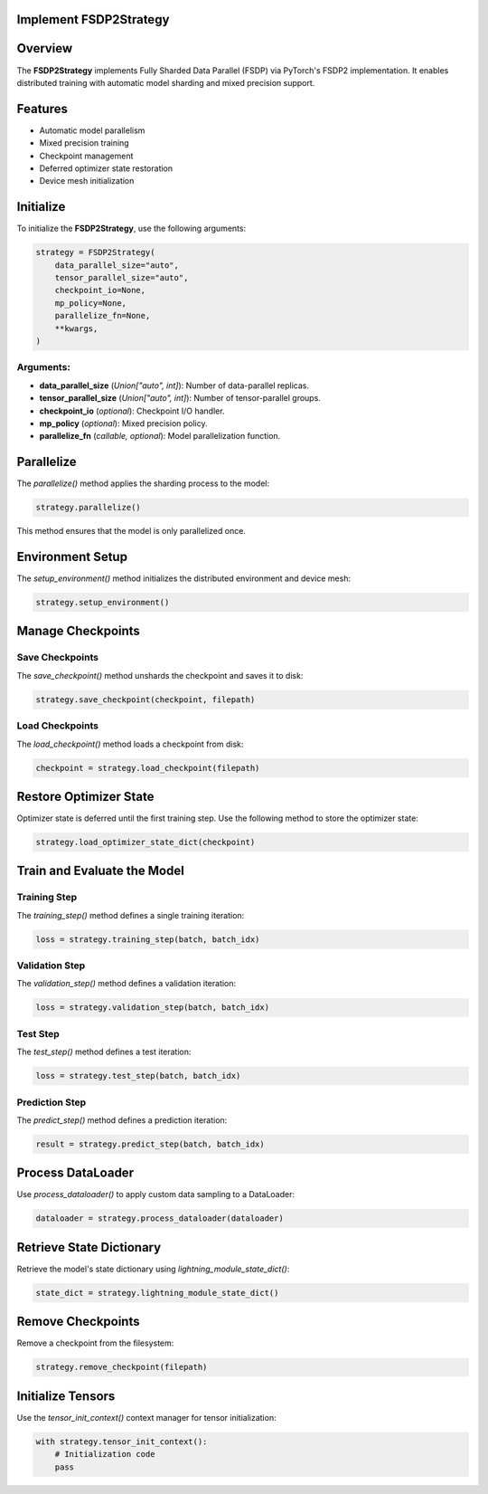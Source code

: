 Implement FSDP2Strategy
=======================

Overview
========
The **FSDP2Strategy** implements Fully Sharded Data Parallel (FSDP) via PyTorch's FSDP2 implementation.
It enables distributed training with automatic model sharding and mixed precision support.

Features
========
- Automatic model parallelism
- Mixed precision training
- Checkpoint management
- Deferred optimizer state restoration
- Device mesh initialization

Initialize
==========
To initialize the **FSDP2Strategy**, use the following arguments:

.. code-block:: python

   strategy = FSDP2Strategy(
       data_parallel_size="auto",
       tensor_parallel_size="auto",
       checkpoint_io=None,
       mp_policy=None,
       parallelize_fn=None,
       **kwargs,
   )

Arguments:
----------
- **data_parallel_size** (*Union["auto", int]*): Number of data-parallel replicas.
- **tensor_parallel_size** (*Union["auto", int]*): Number of tensor-parallel groups.
- **checkpoint_io** (*optional*): Checkpoint I/O handler.
- **mp_policy** (*optional*): Mixed precision policy.
- **parallelize_fn** (*callable, optional*): Model parallelization function.

Parallelize
===========
The `parallelize()` method applies the sharding process to the model:

.. code-block:: python

   strategy.parallelize()

This method ensures that the model is only parallelized once.

Environment Setup
=================
The `setup_environment()` method initializes the distributed environment and device mesh:

.. code-block:: python

   strategy.setup_environment()

Manage Checkpoints
==================

Save Checkpoints
----------------
The `save_checkpoint()` method unshards the checkpoint and saves it to disk:

.. code-block:: python

   strategy.save_checkpoint(checkpoint, filepath)

Load Checkpoints
----------------
The `load_checkpoint()` method loads a checkpoint from disk:

.. code-block:: python

   checkpoint = strategy.load_checkpoint(filepath)

Restore Optimizer State
=======================
Optimizer state is deferred until the first training step. Use the following method to store the optimizer state:

.. code-block:: python

   strategy.load_optimizer_state_dict(checkpoint)

Train and Evaluate the Model
============================
Training Step
-------------
The `training_step()` method defines a single training iteration:

.. code-block:: python

   loss = strategy.training_step(batch, batch_idx)

Validation Step
---------------
The `validation_step()` method defines a validation iteration:

.. code-block:: python

   loss = strategy.validation_step(batch, batch_idx)

Test Step
---------
The `test_step()` method defines a test iteration:

.. code-block:: python

   loss = strategy.test_step(batch, batch_idx)

Prediction Step
---------------
The `predict_step()` method defines a prediction iteration:

.. code-block:: python

   result = strategy.predict_step(batch, batch_idx)

Process DataLoader
==================
Use `process_dataloader()` to apply custom data sampling to a DataLoader:

.. code-block:: python

   dataloader = strategy.process_dataloader(dataloader)

Retrieve State Dictionary
=========================
Retrieve the model's state dictionary using `lightning_module_state_dict()`:

.. code-block:: python

   state_dict = strategy.lightning_module_state_dict()

Remove Checkpoints
==================
Remove a checkpoint from the filesystem:

.. code-block:: python

   strategy.remove_checkpoint(filepath)

Initialize Tensors
==================
Use the `tensor_init_context()` context manager for tensor initialization:

.. code-block:: python

   with strategy.tensor_init_context():
       # Initialization code
       pass
